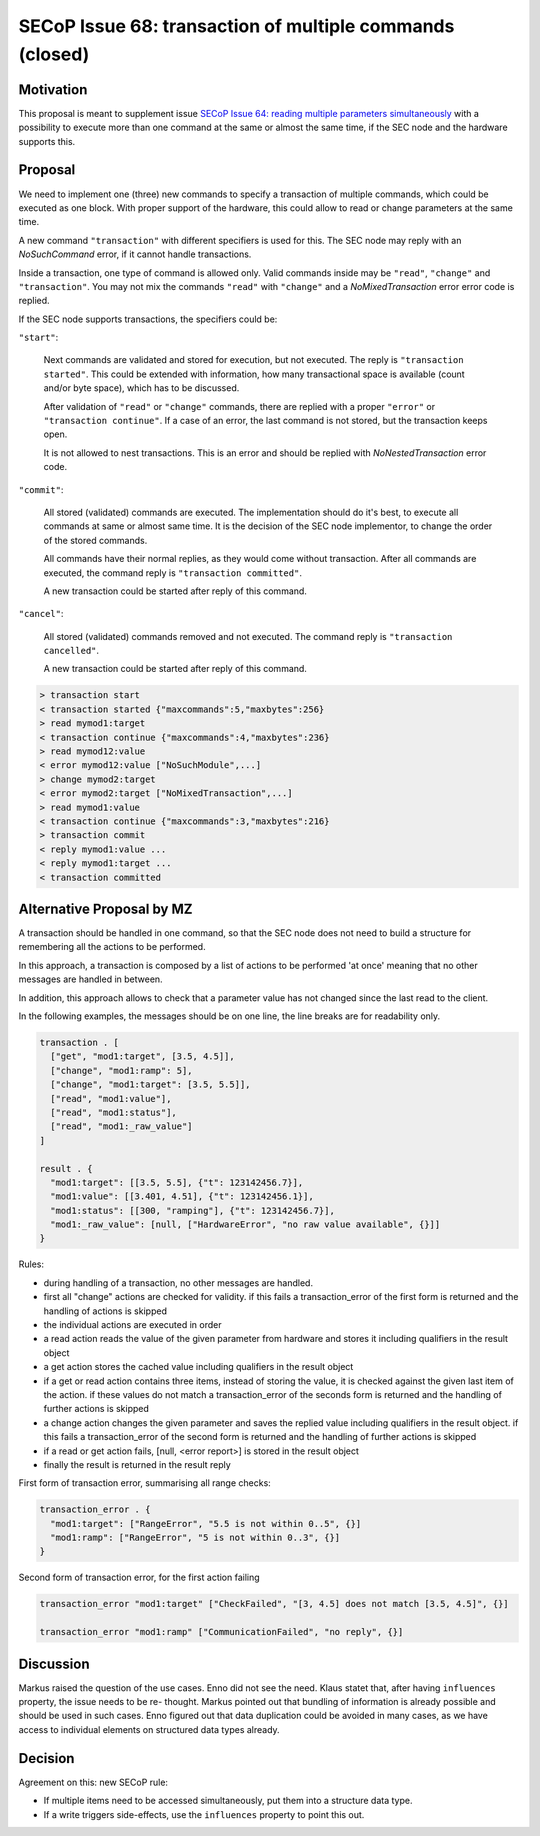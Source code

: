 SECoP Issue 68: transaction of multiple commands (closed)
=========================================================

Motivation
----------

This proposal is meant to supplement issue `SECoP Issue 64: reading multiple parameters simultaneously`_
with a possibility to execute more than one command at the same or almost
the same time, if the SEC node and the hardware supports this.

Proposal
--------

We need to implement one (three) new commands to specify a transaction of
multiple commands, which could be executed as one block. With proper support
of the hardware, this could allow to read or change parameters at the same
time.

A new command ``"transaction"`` with different specifiers is used for this.
The SEC node may reply with an `NoSuchCommand` error, if it cannot handle
transactions.

Inside a transaction, one type of command is allowed only. Valid commands
inside may be ``"read"``, ``"change"`` and ``"transaction"``. You may not
mix the commands ``"read"`` with ``"change"`` and a `NoMixedTransaction`
error error code is replied.

If the SEC node supports transactions, the specifiers could be:

``"start"``:

     Next commands are validated and stored for execution, but not executed.
     The reply is ``"transaction started"``. This could be extended with
     information, how many transactional space is available (count and/or
     byte space), which has to be discussed.

     After validation of ``"read"`` or ``"change"`` commands, there are
     replied with a proper ``"error"`` or ``"transaction continue"``.
     If a case of an error, the last command is not stored, but the
     transaction keeps open.

     It is not allowed to nest transactions. This is an error and should
     be replied with `NoNestedTransaction` error code.

``"commit"``:

     All stored (validated) commands are executed. The implementation
     should do it's best, to execute all commands at same or almost same
     time. It is the decision of the SEC node implementor, to change the
     order of the stored commands.

     All commands have their normal replies, as they would come without
     transaction. After all commands are executed, the command reply is
     ``"transaction committed"``.

     A new transaction could be started after reply of this command.

``"cancel"``:

     All stored (validated) commands removed and not executed.
     The command reply is ``"transaction cancelled"``.

     A new transaction could be started after reply of this command.

.. code::

  > transaction start
  < transaction started {"maxcommands":5,"maxbytes":256}
  > read mymod1:target
  < transaction continue {"maxcommands":4,"maxbytes":236}
  > read mymod12:value
  < error mymod12:value ["NoSuchModule",...]
  > change mymod2:target
  < error mymod2:target ["NoMixedTransaction",...]
  > read mymod1:value
  < transaction continue {"maxcommands":3,"maxbytes":216}
  > transaction commit
  < reply mymod1:value ...
  < reply mymod1:target ...
  < transaction committed


Alternative Proposal by MZ
--------------------------

A transaction should be handled in one command, so that the SEC node does not
need to build a structure for remembering all the actions to be performed.

In this approach, a transaction is composed by a list of actions to be performed
'at once' meaning that no other messages are handled in between.

In addition, this approach allows to check that a parameter value has not changed
since the last read to the client.

In the following examples, the messages should be on one line, the line breaks
are for readability only.

.. code::

    transaction . [
      ["get", "mod1:target", [3.5, 4.5]],
      ["change", "mod1:ramp": 5],
      ["change", "mod1:target": [3.5, 5.5]],
      ["read", "mod1:value"],
      ["read", "mod1:status"],
      ["read", "mod1:_raw_value"]
    ]

    result . {
      "mod1:target": [[3.5, 5.5], {"t": 123142456.7}],
      "mod1:value": [[3.401, 4.51], {"t": 123142456.1}],
      "mod1:status": [[300, "ramping"], {"t": 123142456.7}],
      "mod1:_raw_value": [null, ["HardwareError", "no raw value available", {}]]
    }


Rules:

- during handling of a transaction, no other messages are handled.
- first all "change" actions are checked for validity. if this fails
  a transaction_error of the first form is returned and the handling
  of actions is skipped
- the individual actions are executed in order
- a read action reads the value of the given parameter from hardware and
  stores it including qualifiers in the result object
- a get action stores the cached value including qualifiers in the result object
- if a get or read action contains three items, instead of storing the value, it
  is checked against the given last item of the action. if these values do not match
  a transaction_error of the seconds form is returned and the handling of further
  actions is skipped
- a change action changes the given parameter and saves the replied
  value including qualifiers in the result object. if this fails a
  transaction_error of the second form is returned and the handling of further
  actions is skipped
- if a read or get action fails, [null, <error report>] is stored in the result object
- finally the result is returned in the result reply

First form of transaction error, summarising all range checks:

.. code::

    transaction_error . {
      "mod1:target": ["RangeError", "5.5 is not within 0..5", {}]
      "mod1:ramp": ["RangeError", "5 is not within 0..3", {}]
    }

Second form of transaction error, for the first action failing

.. code::

   transaction_error "mod1:target" ["CheckFailed", "[3, 4.5] does not match [3.5, 4.5]", {}]

   transaction_error "mod1:ramp" ["CommunicationFailed", "no reply", {}]





Discussion
----------

Markus raised the question of the use cases. Enno did not see the need. Klaus
statet that, after having ``influences`` property, the issue needs to be re-
thought. Markus pointed out that bundling of information is already possible and
should be used in such cases. Enno figured out that data duplication could be
avoided in many cases, as we have access to individual elements on structured
data types already.

Decision
--------

Agreement on this: new SECoP rule:

- If multiple items need to be accessed simultaneously, put them into a
  structure data type.
- If a write triggers side-effects, use the ``influences`` property
  to point this out.

.. DO NOT TOUCH --- following links are automatically updated by issue/makeissuelist.py
.. _`SECoP Issue 64: reading multiple parameters simultaneously`: 064%20reading%20multiple%20parameters%20simultaneously.rst
.. DO NOT TOUCH --- above links are automatically updated by issue/makeissuelist.py
